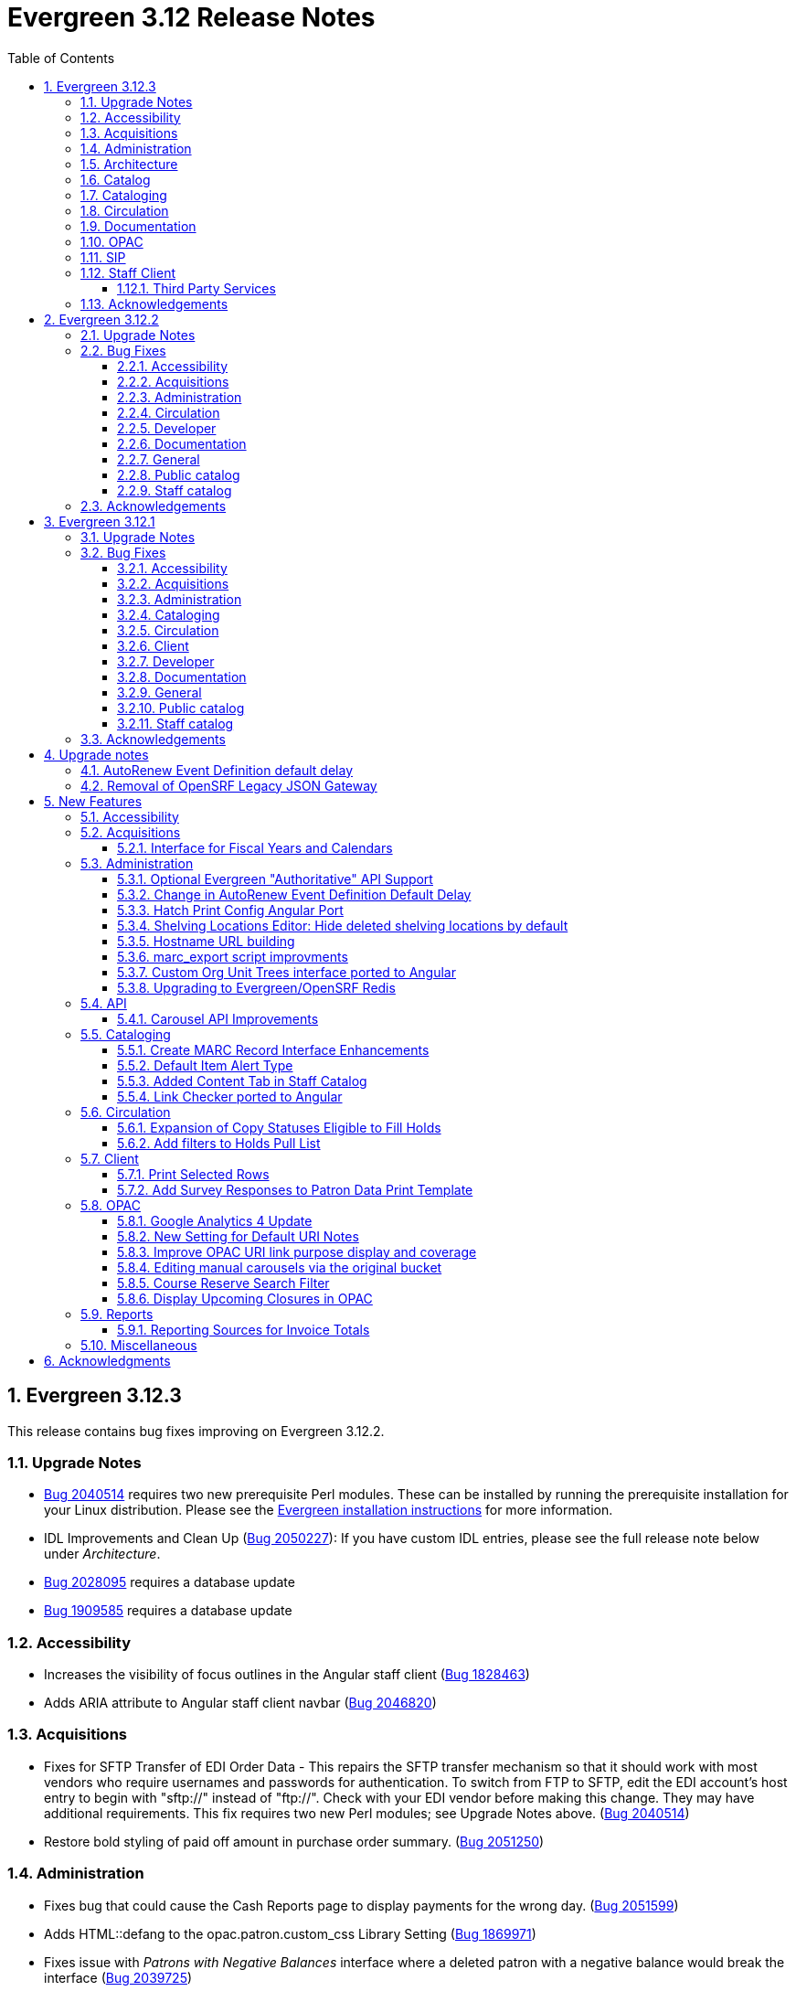 = Evergreen 3.12 Release Notes =
:toc:
:numbered:
:toclevels: 3

== Evergreen 3.12.3 ==

This release contains bug fixes improving on Evergreen 3.12.2.

=== Upgrade Notes ===

* https://bugs.launchpad.net/evergreen/+bug/2040514[Bug 2040514] requires two new prerequisite Perl modules. These can be installed by running the prerequisite installation for your Linux distribution. Please see the https://evergreen-ils.org/documentation/install/README_3_12.html#_installing_prerequisites[Evergreen installation instructions] for more information.
* IDL Improvements and Clean Up (https://bugs.launchpad.net/evergreen/+bug/2050227[Bug 2050227]): If you have custom IDL entries, please see the full release note below under _Architecture_.
* https://bugs.launchpad.net/evergreen/+bug/2028095[Bug 2028095] requires a database update
* https://bugs.launchpad.net/evergreen/+bug/1909585[Bug 1909585] requires a database update

=== Accessibility ===

* Increases the visibility of focus outlines in the Angular staff client (https://bugs.launchpad.net/evergreen/+bug/1828463[Bug 1828463])
* Adds ARIA attribute to Angular staff client navbar (https://bugs.launchpad.net/evergreen/+bug/2046820[Bug 2046820])


=== Acquisitions ===

* Fixes for SFTP Transfer of EDI Order Data - This repairs the SFTP transfer mechanism so that it should work with most vendors who require usernames and passwords for authentication. To switch from FTP to SFTP, edit the EDI account's host entry to begin with "sftp://" instead of "ftp://". Check with your EDI vendor before making this change. They may have additional requirements. This fix requires two new Perl modules; see Upgrade Notes above. (https://bugs.launchpad.net/evergreen/+bug/2040514[Bug 2040514])
* Restore bold styling of paid off amount in purchase order summary. (https://bugs.launchpad.net/evergreen/+bug/2051250[Bug 2051250])


=== Administration ===

* Fixes bug that could cause the Cash Reports page to display payments for the wrong day. (https://bugs.launchpad.net/evergreen/+bug/2051599[Bug 2051599])
* Adds HTML::defang to the opac.patron.custom_css Library Setting (https://bugs.launchpad.net/evergreen/+bug/1869971[Bug 1869971])
* Fixes issue with _Patrons with Negative Balances_ interface where a deleted patron with a negative balance would break the interface (https://bugs.launchpad.net/evergreen/+bug/2039725[Bug 2039725])
* Sets a useful group of default columns in the _Patrons with Negative Balances_ interface (https://bugs.launchpad.net/evergreen/+bug/2047704[Bug 2047704])
* Teaches `marc_export` to generate an error if given an empty ID file (https://bugs.launchpad.net/evergreen/+bug/1329872[Bug1329872])
* Makes it possible to display the org unit ID as a number on Angular record editor forms for editing org units (https://bugs.launchpad.net/evergreen/+bug/2051944[Bug 2051944])
* Displays Org Unit ID in Org Config interface. (https://bugs.launchpad.net/evergreen/+bug/2051879[Bug 2051879])
* Improves description of the "How to set default owning library for auto-created line item items" Library Setting (https://bugs.launchpad.net/evergreen/+bug/2028095[Bug 2028095])
* Silences some "Use of uninitialized value" log entries from catalog search (https://bugs.launchpad.net/evergreen/+bug/2043045[Bug 2043045])
* Removes placeholder attributes from inputs in the Angular record editor and display field help directly rather than in a tooltip. Also moves the translate button next to text inputs for translatable fields. (https://bugs.launchpad.net/evergreen/+bug/2021862[Bug 2021862])


=== Architecture ===

* IDL Improvements and Clean Up *
https://bugs.launchpad.net/evergreen/+bug/2050227[Bug 2050227]

The IDL (fm_IDL.xml) has undergone improvement and clean up.

More fields have been marked required. Required fields are that those that come from a database table, have a "NOT NULL" constraint in the schema, and do not have a default value assigned in the database. This change has the advantage of making it easier for the Angular staff client to identify required fields and prevent bad data from being entered in many interfaces.

Classes that are read-only and virtual were ignored, since they cannot be updated. Virtual fields were also skipped for similar reasons.

No attempt was made to validate whether or not existing required fields should be required.  If a field was required before these changes, it should still be required now.

Line wrap and spacing have been updated to match the output of libxml2.

Spaces used for indentation have been replaced with tabs using the vim and Emacs setting of 4 spaces per tab.

Two schema validation errors have been corrected:

. A typo of "relteype" was corrected to "reltype."
. An extra "retrieve" permissions entry was removed from the asc class.

If you have custom IDL entries, you will want to make sure that you merge with this update and check for conflicts.  It would be a good idea to validate your merged IDL with the schema file:

----
xmllint --schema Open-ILS/examples/fm_IDL.xsd Open-ILS/examples/fm_IDL.xml
----

For maintaining future compatibility and ease of merging, you may want to ensure that your custom IDL entries follow the above formatting guidelines.

=== Catalog ===

* Show the More/Less toggle on facet display in the staff catalog only when a facet has more than five entries. (https://bugs.launchpad.net/evergreen/+bug/2046974[Bug 2046974])
* Removes inaccurate count of shelving locations from staff catalog (https://bugs.launchpad.net/evergreen/+bug/2048798[Bug 2048798])
* Prevents holds with an invalid pickup location selected from being placed in the Angular catalog (https://bugs.launchpad.net/evergreen/+bug/2000270[Bug 2000270])

=== Cataloging ===

* Fixes problem where "Form" value could not be saved in MARC editor for electronic resources. (https://bugs.launchpad.net/evergreen/+bug/2056204[Bug 2056204])
* Numerous fixes to edits in item alerts: Fixes invocation of (Manage) Item Alerts dialog in Holdings Editor; Adds batch edit for Item Alerts in Holdings Editor; Alerts get grouped together for editing if they are mostly identical; Adds Manage Alerts button to Item Alerts dialog during alert display in Angular ("eg2") interfaces; Fixes TypeError: defaults is null exception for missing Default Item Alert Type preference; Adds a Changes Pending indicator for Holdings Editor (https://bugs.launchpad.net/evergreen/+bug/2012971[Bug 2012971])

=== Circulation === 

* Adds privilege expiration date column to Group Member Details table (https://bugs.launchpad.net/evergreen/+bug/1779743[Bug 1779743])
* Fixes annotate payment when using keyboard navigation (https://bugs.launchpad.net/evergreen/+bug/2047158[Bug 2047158])
* Adds help button for 'Convert change to patron credit' on patron bills (https://bugs.launchpad.net/evergreen/+bug/1929596[Bug 1929596])
* Fixes overly large barcode field on Mark Item as Missing Pieces page. (https://bugs.launchpad.net/evergreen/+bug/2051156[Bug 2051156]

=== Documentation ===

* Improves documentation of Fiscal Propagation and Rollover (https://bugs.launchpad.net/evergreen/+bug/2049774[Bug 2049774])
* Updates the version of Antora used to build the documentation (https://bugs.launchpad.net/evergreen/+bug/2036328[Bug 2036328])
* Updates documentation to include information about strict barcode (https://bugs.launchpad.net/evergreen/+bug/2053050[Bug 2053050])
* Adds documentation for the Angular staff catalog, based on documentation produced by Indiana Evergreen.
* Allow Windows users to generate the Evergreen manual locally. (https://bugs.launchpad.net/evergreen/+bug/1930099[Bug 1930099])

=== OPAC ===

* Adds 245$n and 245$p to the title field in public catalog list CSV download, to better distinguish between multiple titles in the same series. (https://bugs.launchpad.net/evergreen/+bug/1909585[Bug 1909585])
* Changes "Account Information and Preferences" in areas of the OPAC to "Personal Information and Preferences" (https://bugs.launchpad.net/evergreen/+bug/1980138[Bug 1980138])
* Clarify button text in public catalog New List interface. (https://bugs.launchpad.net/evergreen/+bug/2047589[Bug 2047589])
* Fixes placement of Save Notes button in public catalog My Lists page (https://bugs.launchpad.net/evergreen/+bug/2047588[Bug 2047588])
* Changes button order in OPAC My Lists (https://bugs.launchpad.net/evergreen/+bug/2047592[Bug 2047592])

=== SIP ===

* Adds code to flesh part level holds and issuance holds information in SIP/Patron.pm (https://bugs.launchpad.net/evergreen/+bug/1525394[Bug 1525394])


=== Staff Client ===

* Fixes issue with logging out of multiple tab in AngularJS client pages (https://bugs.launchpad.net/evergreen/+bug/2034617[Bug 2034617])
* Ensures that both AngularJS and Angular grids use a gear icon for the grid settings menu. (https://bugs.launchpad.net/evergreen/+bug/1803788[Bug 1803788])
* Fixes issue where Reports interface would not load if the BitWarden browser plugin is installed (https://bugs.launchpad.net/evergreen/+bug/2052567[Bug 2052567])
* Restores bold weight to eg-grid column headers (https://bugs.launchpad.net/evergreen/+bug/2051566[Bug 2051566])
* Fixes the styling of the Angular grid's Manage Columns modal (https://bugs.launchpad.net/evergreen/+bug/2056069[Bug 2056069])
* Fixes the styling of the Angular grid's Manage Actions Menu modal (https://bugs.launchpad.net/evergreen/+bug/2056069[Bug 2056069]

==== Third Party Services ====

* Adds idempotency to Stripe to prevent duplicate payments (https://bugs.launchpad.net/evergreen/+bug/2057948[Bug 2057948])

=== Acknowledgements ===

We would like to thank the following individuals who contributed code,
testing, documentation, and patches to the 3.12.3 point release of Evergreen:

* Andrea Buntz Neiman
* Bill Erickson
* Blake Graham-Henderson
* Brett French
* Carol Witt
* Chris Sharp
* Christine Morgan
* Debbie Luchenbill
* Eva Cerniňáková
* Galen Charlton
* Gina Monti
* Jane Sandberg
* Jason Boyer
* Jason Etheridge
* Jason Stephenson
* Jeff Davis
* Jennifer Pringle
* Josh Stompro
* Ken Cox
* Lena Hernandez
* Michele Morgan
* Mike Rylander
* Robin Fitch
* Rogan Hamby
* Shula Link
* Spencer Pennington
* Stephanie Leary
* Steven Mayo
* Susan Morrison
* Terran McCanna

== Evergreen  3.12.2 ==

This release contains bug fixes improving on Evergreen 3.12.1.

=== Upgrade Notes ===

* https://bugs.launchpad.net/evergreen/+bug/2019207[Bug 2019207] requires a database update
* https://bugs.launchpad.net/evergreen/+bug/2051140[Bug 2051140] requires a database update

=== Bug Fixes ===


==== Accessibility ====

* Removes extra tab stops when navigating bib record actions in staff client using keyboard (https://bugs.launchpad.net/evergreen/+bug/2052960[Bug 2052960])


==== Acquisitions ====

* The fund dropdowns for line items and direct charges on purchase orders now display funds that user has permission to use, fixing a regression (https://bugs.launchpad.net/evergreen/+bug/2040637[Bug 2040637])


==== Administration ====

* Adds a new org unit setting that configures the discovery layer URL opened by the Patron View button on a staff catalog record (https://bugs.launchpad.net/evergreen/+bug/2019207[Bug 2019207])
* Fixes misconfigured delete dialogs and adds dialogs where they were missing (https://bugs.launchpad.net/evergreen/+bug/2043508[Bug 2043508])
* Follow up to https://bugs.launchpad.net/evergreen/+bug/2017941[Bug 2017941] to correctly build on Debian Buster
* Adds missing bib bucket IDL permissions, fixes carousel admin interface (https://bugs.launchpad.net/evergreen/+bug/2051140[Bug 2051140])




==== Circulation ====

* Patch ensures that when "Require Monographic Part when Present" is in effect, that deleted monograph parts are not taken into account when checking whether a title-level hold is possible (https://bugs.launchpad.net/evergreen/+bug/2051557[Bug 2051557]) 
* Fixes bug that allowed one checkout after a patron had reached a group penalty threshold, for example PATRON_EXCEEDS_OVERDUE_COUNT or PATRON_EXCEEDS_CHECKOUT_COUNT (https://bugs.launchpad.net/evergreen/+bug/1890822[Bug 1890822])




==== Developer ====

* Fixes test failure in Angular staff client (https://bugs.launchpad.net/evergreen/+bug/2053245[Bug 2053245])

==== Documentation ====

* Updates to autosuggest documentation (https://bugs.launchpad.net/evergreen/+bug/2053047[Bug 2053047])



==== General ====

* Expands the Concerto test data set (https://bugs.launchpad.net/evergreen/+bug/2023690[Bug 2023690])


==== Public catalog ====

* Restores ability to submit basic OPAC search by hitting enter in search input (https://bugs.launchpad.net/evergreen/+bug/2053035[Bug 2053035])
* Closes autosuggest dropdown in the public catalog when it loses focus (https://bugs.launchpad.net/evergreen/+bug/2054128[Big 2054128])
* Ignores duplicate links from 856 fields with multiple $9's (https://bugs.launchpad.net/evergreen/+bug/1582720[Bug 1582720])


==== Staff catalog ====

* Adds a "Clear Added Content Cache" item to the Other Actions menu in the staff catalog record page (https://bugs.launchpad.net/evergreen/+bug/1939162[Bug 1939162])



=== Acknowledgements ===

We would like to thank the following individuals who contributed code,
testing, documentation, and patches to the 3.12.2 point release of Evergreen:


* Jason Boyer
* Dan Briem
* Galen Charlton
* Elizabeth Davis
* Ruth Frasur Davis
* Jason Etheridge
* Blake Graham-Henderson
* Stephanie Leary
* Tiffany Little
* Llewellyn Marshall
* Stephen Mayo
* Terran McCanna
* Gina Monti
* Michele Morgan
* Susan Morrison
* Andrea Buntz Neiman 
* Jane Sandberg
* Chris Sharp
* Jason Stephenson


We would also like to thank the following organizations that sponsored development in this point release:

* Pennsylvania Integrated Library System (PaILS)


== Evergreen  3.12.1 ==

This release contains bug fixes improving on Evergreen 3.12.0.

=== Upgrade Notes ===

* https://bugs.launchpad.net/evergreen/+bug/1384796[Bug 1384796] requires a database update
* https://bugs.launchpad.net/evergreen/+bug/2046575[Bug 2046575] requires a database update

=== Bug Fixes ===


==== Accessibility ====

* Fixes placing of login error message & adds ARIA labeling to login screen (https://bugs.launchpad.net/evergreen/+bug/1839364[Bug 1839364])


==== Acquisitions ====

* Fixes issue with Expand All button on Purchase Order pages (https://bugs.launchpad.net/evergreen/+bug/2049654[Bug 2049654])


==== Administration ====

* Fixes an erroneous constraint on asset.copy_template (https://bugs.launchpad.net/evergreen/+bug/1384796[Bug 1384796])
* Fixes copy stat cat fleshing in SuperCat (https://bugs.launchpad.net/evergreen/+bug/2047587[Bug 2047587])
* A fix to reduce size of release tarball by not shipping the Angular build cache (https://bugs.launchpad.net/evergreen/+bug/2048907[Bug 2048907])



==== Cataloging ====

* Fixes an issue in MARC Batch Import / Export where queue data was fetched in parallel, causing excessive pcrud calls (https://bugs.launchpad.net/evergreen/+bug/1945003[Bug 1945003])
* Restores the <NONE> selection to prefix and suffix dropdowns in Angular holdings editor Batch Actions (https://bugs.launchpad.net/evergreen/+bug/1998413[Bug 1998413])

==== Circulation ====

* Adds publication year to Angular Pull List (https://bugs.launchpad.net/evergreen/+bug/2049673[Bug 2049673])
* Fixes issue with alerts not displaying upon the initial load of the Patron interface (https://bugs.launchpad.net/evergreen/+bug/1980273[Bug 1980273])
* Holds grid can now print / download the Hold Status column (https://bugs.launchpad.net/evergreen/+bug/2051038[Bug 2051038])
* Enables clearing the default pickup location in the patron editor (https://bugs.launchpad.net/evergreen/+bug/1939154[Bug 1939154])



==== Client ====

* Fixes a printing issue on Patrons With Negative Balances admin page (https://bugs.launchpad.net/evergreen/+bug/2047168[Bug 20471668])
* Fixes cropping on Reports icon in splash page (https://bugs.launchpad.net/evergreen/+bug/2046970[Bug 2046970])
* Adds ability to save the column settings on the patron and item
stat cat entries (https://bugs.launchpad.net/evergreen/+bug/2046575[Bug 2046575])
* Improvements to Hours of Operation notes field (https://bugs.launchpad.net/evergreen/+bug/2036296[Bug 2036296])

==== Developer ====

* Removes make_release -x option to build XUL client; make_release now builds the browser client by default (https://bugs.launchpad.net/evergreen/+bug/2051370[Bug 2051370])

==== Documentation ====

* Fixes a typo in Booking Reservation docs (https://bugs.launchpad.net/evergreen/+bug/2045569[Bug 2045569])
* Screenshot & layout updates for Booking Admin, Best Hold Selection Sort Order, Statistical Categories, and Column Picker docs (https://bugs.launchpad.net/evergreen/+bug/1933852[Bug 1933852], https://bugs.launchpad.net/evergreen/+bug/2045802[Bug 2045802], https://bugs.launchpad.net/evergreen/+bug/1426120[Bug 1426120], https://bugs.launchpad.net/evergreen/+bug/2048132[Bug 2048132], and https://bugs.launchpad.net/evergreen/+bug/2045805[Bug 2045805])
* Updates to Self Check Docs (https://bugs.launchpad.net/evergreen/+bug/1494736[Bug 1494736])
* Updates to Circulation Policy Docs (https://bugs.launchpad.net/evergreen/+bug/1906847[Bug 1906847])
* Updates to Workstation User Settings docs (https://bugs.launchpad.net/evergreen/+bug/2011455[Bug 2011455])
* Documentation for Added Content Tab feature
* Documentation for Angular Link Checker feature
* Documentation for Angular Custom Org Unit Trees feature
* Updates to Emergency Closing Handler documentation (https://bugs.launchpad.net/evergreen/+bug/1871692[Bug 1871692])



==== General ====

* Fixes an issue where the progress bar would not close in Firefox (https://bugs.launchpad.net/evergreen/+bug/1739638[Bug 1739638])


==== Public catalog ====

* Removes non-functional staff-only "Locate Z39.50 Matches" buttons from OPAC templates (https://bugs.launchpad.net/evergreen/+bug/2021903[Bug 2021903])



==== Staff catalog ====

* Makes the Hold Status, Current Item, and Requested Item Columns non-sortable on Angular holds grids to avoid errors (https://bugs.launchpad.net/evergreen/+bug/1889133[Bug 1889133])
* Fixes a tab display error in the Traditional Staff Catalog (https://bugs.launchpad.net/evergreen/+bug/2047714[Bug 2047714])
* Fixes crash when displaying Staff View for a deleted record that has no metarecord mappings (https://bugs.launchpad.net/evergreen/+bug/2039229[Bug 2039229])
* Improves speed of searching for and displaying titles that are members of large metarecord sets (https://bugs.launchpad.net/evergreen/+bug/2051708[Bug 2051708])



=== Acknowledgements ===

We would like to thank the following individuals who contributed code,
testing, documentation, and patches to the 3.12.1 point release of Evergreen:


* Jason Boyer
* Dan Briem
* Galen Charlton
* Jeff Davis
* Ruth Frasur Davis
* Bill Erickson
* Blake Graham-Henderson
* Stephanie Leary
* Shula Link
* Tiffany Little
* Steven Mayo
* Terran McCanna
* Gina Monti
* Michele Morgan
* Susan Morrison
* Andrea Buntz Neiman
* Mike Rylander
* Jane Sandberg
* Chris Sharp
* Jason Stephenson
* Jessica Woolford


















== Upgrade notes ==

=== AutoRenew Event Definition default delay ===

Upgrade script required for change in AutoRenew Event Definition default delay

=== Removal of OpenSRF Legacy JSON Gateway ===

The OpenSRF Legacy JSON Gateway is deprecated and will been removed from OpenSRF.  This
requires removing any references to it in the Apache configuration.

This means removing references to "OSRFGatewayLegacyJSON" in 
/etc/apache2/eg_vhost.conf.

Example patch:

[source,diff]
------------------------------------------------------------------------------
-# XXX Note, it's important to explicitly set the JSON encoding style 
-# (OSRFGatewayLegacyJSON), since the default encoding style will likely change 
-# with OpenSRF 1.0
-# ----------------------------------------------------------------------------------
-# OpenSRF JSON legacy gateway
-# ----------------------------------------------------------------------------------
-<Location /gateway>
-    SetHandler osrf_json_gateway_module
-    OSRFGatewayLegacyJSON "true"
-    Require all granted 
-</Location>
-# ----------------------------------------------------------------------------------
-# New-style OpenSRF JSON gateway
+# OpenSRF JSON gateway
 # ----------------------------------------------------------------------------------
 <Location /osrf-gateway-v1>
     SetHandler osrf_json_gateway_module
-    OSRFGatewayLegacyJSON "false"
     Require all granted
 </Location>
------------------------------------------------------------------------------

== New Features ==

:leveloffset: +2


= Accessibility =

* Revamped OPAC search autosuggest (https://bugs.launchpad.net/evergreen/+bug/1187993[Bug 1187993])
* Added empty alt text for OPAC book covers and format icons to eliminate redundant screen reader announcements of item titles and formats (https://bugs.launchpad.net/evergreen/+bug/1965985[Bug 1965985])
* Added text alternatives for all icons and images in the staff interface (https://bugs.launchpad.net/evergreen/+bug/1818086[Bug 1818086], https://bugs.launchpad.net/evergreen/+bug/1833726[Bug 1833726], https://bugs.launchpad.net/evergreen/+bug/2042492[Bug 2042492])
* Improved color contrast for links, buttons, and form inputs throughout the staff interface (https://bugs.launchpad.net/evergreen/+bug/2018326[Bug 2018326], https://bugs.launchpad.net/evergreen/+bug/2019735[Bug 2019735], https://bugs.launchpad.net/evergreen/+bug/2028088[Bug 2028088], https://bugs.launchpad.net/evergreen/+bug/2043238[Bug 2043238], https://bugs.launchpad.net/evergreen/+bug/2043847[Bug 2043847])
* Added keyboard support for all buttons in the Angular staff interfaces (https://bugs.launchpad.net/evergreen/+bug/2039310[Bug 2039310], https://bugs.launchpad.net/evergreen/+bug/2040303[Bug 2040303], https://bugs.launchpad.net/evergreen/+bug/2043424[Bug 2043424], https://bugs.launchpad.net/evergreen/+bug/1850473[Bug 1850473])
* Form fields are properly labeled in all core UI components in staff interface (https://bugs.launchpad.net/evergreen/+bug/1999158[Bug 1999158], https://bugs.launchpad.net/evergreen/+bug/2009853[Bug 20009853], https://bugs.launchpad.net/evergreen/+bug/2043421[Bug 2043421], https://bugs.launchpad.net/evergreen/+bug/2019031[Bug 2019031], https://bugs.launchpad.net/evergreen/+bug/2039606[Bug 2039606])
* Added form field labels for staff catalog search preferences (https://bugs.launchpad.net/evergreen/+bug/2036313[Bug 2036313])
* Added form field labels for patron survey question administration (https://bugs.launchpad.net/evergreen/+bug/2040186[Bug 2040186])
* Improved landmarks and headings for screen reader navigation in staff catalog (https://bugs.launchpad.net/evergreen/+bug/2039483[Bug 2039483])
* Improved table navigation for staff catalog shelving locations (https://bugs.launchpad.net/evergreen/+bug/2016742[Bug 2016742]), cash reports in administration (https://bugs.launchpad.net/evergreen/+bug/2039311[Bug 2039311]), and patron survey answers (https://bugs.launchpad.net/evergreen/+bug/2040184[Bug 2040184])
* Improved screen reader announcement of repetitive links in staff catalog items table (https://bugs.launchpad.net/evergreen/+bug/2016343[Bug 2016343])
* Automated accessibility tests for developers (https://bugs.launchpad.net/evergreen/+bug/2035535[Bug 2035535])

= Acquisitions =


== Interface for Fiscal Years and Calendars ==

https://bugs.launchpad.net/evergreen/+bug/1956510[Bug 1956510]

A new interface is now available for users to manage fiscal years and calendars . It is accessible via Administration -> Acquisitions Administration -> Fiscal Years and Calendars.

To add or edit fiscal calendars and years, a user must have the ADMIN_ACQ_FISCAL_YEAR permission.

Org units by default use the 'Default' fiscal calendar. If new fiscal calendars are created and users wish their associated fiscal years to be visible in the 'Year' drop down of other interfaces, the Fiscal Calendar must be updated to use the new fiscal calendar in the org unit.


= Administration =


== Optional Evergreen "Authoritative" API Support ==

https://bugs.launchpad.net/evergreen/+bug/2012402[Bug 2012402]

Previous versions of Evergreen supported "authoritative" API calls by default.
These are API calls which force database reads to go the primary database
instead of a pooled replica.

Going forward, this functionality will be disabled by default, but may be
enabled via a new opensrf.xml setting.

If your site uses database pooling, with Evergreen actively reading from
replicas, add this setting to your opensrf.xml file within the <default/>
block:

[source,xml]
----
<opensrf version='0.0.3'>
  <default>
    <uses_pooled_read_replica_dbs>true</uses_pooled_read_replica_dbs>
<!-- ... -->
----




== Change in AutoRenew Event Definition Default Delay ==

https://bugs.launchpad.net/bugs/1899976[Bug 1899976]

The delay for the AutoRenew event has been changed from -23 hours to
-24 hours and 1 minute.  The previous values of -23 hours for the
delay and -1 minute for the max_delay left a gap of approximately 1
hour where items would not auto-renew if they fell due during that
time.  Depending upon the time that the AutoRenew event runner is
scheduled to run, this gap may never turn up.  However, all it takes
is a misconfigured client (i.e. an incorrect timezone setting) or a
manually edited due date on a circulation for this to turn up.  The
new interval settings guarantee that all circulations for a given 24
hour period are selected with no gap.

A database upgrade script is provided to alter any event definitions
using the `Circ::Autorenew` reactor and the previous default delay
values to the new settings.  If you have customized or added any event
definitions using this reactor, you should double check that they are
correct after an upgrade.




== Hatch Print Config Angular Port ==

https://bugs.launchpad.net/bugs/1965326[Bug 1965326]

The Hatch printer settings interface has been ported to Angular.

The checkbox to enable Hatch printing has also been moved from the 
separate (now-retired) "Print Service (Hatch)" interface into the newly 
Angularized "Hatch (Print Service) Printer Settings" interface.


== Shelving Locations Editor: Hide deleted shelving locations by default ==

https://bugs.launchpad.net/evergreen/+bug/1917092[Bug 1917092]

In the Shelving Locations Editor under Local Administration, a filter to hide 
deleted locations is applied by default. Clicking the Remove Filters button or 
Clearing the filter on the Is Deleted column will reveal the deleted locations.

== Hostname URL building ==

https://bugs.launchpad.net/evergreen/+bug/1862834[Bug 1862834]

Fixed issue loading some AngularJS interfaces when hostname starts with *staff* or *eg*


== marc_export script improvments ==

=== --852 option for marc_export ===

https://bugs.launchpad.net/evergreen/+bug/2041364[Bug 2041364]

The new `--852b` switch (when used in conjunction with `--items`)
takes the following values:

 * circ_lib - emit the item circulation library in 852$b
 * owning_lib - emit the owning library in 852$b
 * both - emit owning lib and circ lib as separate repeats
   of $b. This is both the default and legacy behavior.

[source]
----
 --852b             Accepts 'owning_lib', 'circ_lib', or 'both' to
                    control whether the 852 in exported embedded
                    holdings has the owning library, the circulation
                    library, or both in separate repeats of the .
                    If not supplied, defaults to 'both', which is the
                    legacy behavior.
----



=== --exclude-hidden option for marc_export ===

https://bugs.launchpad.net/evergreen/+bug/2015484[Bug 2015484]

The `--exclude-hidden` option, when used in conjunction with
`--items`, will not emit 852 fields for items if they are hidden
from in the OPAC in any of the four ways that this can be
specified in Evergreen. If a bib therefore ends up with no
visible items, it will be excluded from the output.

[source]
----
 --exclude-hidden   Exclude records and items if the item is not
                    OPAC-visible per its org unit, status, shelving,
                    location, or flag on the item record. This option
                    is effective only if the --library and/or --items
                    flags are supplied. This option takes precedence;
                    for example, if the org unit specified by --library
                    is not OPAC-visible, its records will not be included
                    in the export.
----



=== marc_export sorting bib output ===

https://bugs.launchpad.net/evergreen/+bug/2029256[Bug #2029256]

The *marc_export* script will now sort the bib record output
by the bib record ID so that the records in the export file
are in a consistant order. 



=== marc_export default encoding changed to UTF-8 ===

https://bugs.launchpad.net/evergreen/+bug/2015758[Bug #2015758]

The default file encoding output when using the *marc_export* script is
now *UTF-8* instead of *MARC8*.  After upgrading check your use of the
*marc_export* script to ensure that if you need an encoding other than 
*UTF-8* you specify it with the argument *--encoding*.  This change has
the possiblity of breaking your workflow. 

== Custom Org Unit Trees interface ported to Angular ==

https://bugs.launchpad.net/evergreen/+bug/1993825[Bug 1993825]

Reimplemented the Admin Custom Org Unit trees interface in Angular.

== Upgrading to Evergreen/OpenSRF Redis ==

https://bugs.launchpad.net/evergreen/+bug/2041431[Bug 2041431], https://bugs.launchpad.net/evergreen/+bug/2017941[Bug 2017941]

Some of these steps are part of a standard install, included here
for completeness.

NOTE: Most of these steps are done automatically when installing OpenSRF and 
Evergreen from scratch.  It may be easier for some (and less error 
prone) to install new servers than to upgrade existing ones.


=== Assumptions ===

* Evergreen/OpenSRF are installed in the default /openils directory.
* Assumes a single machine 'localhost' install.

=== Install ===

* From within the dowload / checkout directory
* ${OSNAME} might be, for example, 'ubuntu-jammy'

==== Install Prerequisites ====

[source,sh]
------------------------------------------------------------------------------
sudo make -f OpenSRF/src/extras/Makefile.install ${OSNAME}
sudo make -f Evergreen/Open-ILS/src/extras/Makefile.install ${OSNAME}
------------------------------------------------------------------------------

==== Install Opensrf & Evergreen ====

[source,sh]
------------------------------------------------------------------------------
cd OpenSRF
make clean all
sudo make install

# ----

cd ../Evergreen
make clean all
sudo make install
------------------------------------------------------------------------------

=== Configure ===

==== configure opensrf_core.xml ====

===== Create a local redis-accounts.txt file =====

Redis passwords are generated at install time and stored in 
'redis-accounts.txt.example'.  Make a local copy to retain our passwords.
The defaults will be locally generated, unique, and safe to use.

[source,sh]
------------------------------------------------------------------------------
cd /openils/conf
cp redis-accounts.txt.example redis-accounts.txt
------------------------------------------------------------------------------

===== Copy Redis passwords into opensrf_core.xml =====

Passwords are defined for 'opensrf', 'router', and 'gateway'.

Example redis-accounts.txt entry for the 'opensrf' account:

[source,sh]
------------------------------------------------------------------------------
ACL SETUSER opensrf reset
ACL SETUSER opensrf on >1f129912-b38a-4c42-910f-521e0651b7b9
ACL SETUSER opensrf -@all +lpop +blpop +rpush +del ~opensrf:router:* ~opensrf:service:* ~opensrf:client:*
------------------------------------------------------------------------------

The 'opensrf' account password for the example above is
'1f129912-b38a-4c42-910f-521e0651b7b9'.  Copy this value into opensrf_core.xml

[source,xml]
------------------------------------------------------------------------------
    <domain>private.localhost</domain>                                         
    <username>opensrf</username>                                               
    <passwd>1f129912-b38a-4c42-910f-521e0651b7b9</passwd> 
------------------------------------------------------------------------------

Repeat this process for the 'router' and 'gateway' accounts.  There will
be one password entry for 'gateway' and 2 password entries for 'router'.

===== Update Gateway Username =====

Going forward, the username for the <gateway/> section will be 'gateway'.

Example:

[source,xml]
------------------------------------------------------------------------------
  <gateway>
    ...
    <username>gateway</username>
    <passwd>a9080f2e-3504-4d38-9179-8e3d06c53bfd</passwd>
    <port>6379</port>
    <loglevel>3</loglevel>
    ...
  </gateway>
------------------------------------------------------------------------------

===== Update the Port =====

Update occurrences of port '5222' (i.e. your local ejabberd port) with
the default Redis port '6379'. There will be 4 occurrences by default.

Example:

[source,xml]
------------------------------------------------------------------------------
    <domain>private.localhost</domain>
    <username>opensrf</username>
    <passwd>1f129912-b38a-4c42-910f-521e0651b7b9</passwd>
    <port>6379</port>
------------------------------------------------------------------------------


==== Update /etc/hosts ====

To avoid requiring Redis listen on multiple IP addresses, change the
'public' and 'private' hosts in /etc/hosts to use the same IP.

[source,sh]
------------------------------------------------------------------------------
127.0.0.1 localhost public.localhost private.localhost
------------------------------------------------------------------------------

==== Configure Redis ====

Disable message persistence by modifying the Redis 'save' setting.

* Open `/etc/redis/redis.conf` and make the following                            
** Apply a save value of ""
** Disable existing definitions for the 'save' value.

[source, bash]                                                                 
---------------------------------------------------------------------------    
# Snapshotting can be completely disabled with a single empty string argument  
# as in following example:                                                     
#                                                                              
save ""                                                                        

# save 900 1
# save 300 10
# save 60 10000
---------------------------------------------------------------------------    
                                                                              
Restart the Redis server to make the changes take effect:                   
                                                                              
[source,sh]
---------------------------------------------------------------------------    
sudo systemctl restart redis-server                                                   
---------------------------------------------------------------------------    

==== Restart Everything ====

[source,sh]
---------------------------------------------------------------------------    
osrf_control -l --restart-all
sudo systemctl restart apache2 nginx websocketd-osrf
---------------------------------------------------------------------------    

*Done!*

=== Upgrade Note: Removal of OpenSRF Legacy JSON Gateway ===

The OpenSRF Legacy JSON Gateway is deprecated and will been removed from OpenSRF.  This
requires removing any references to it in the Apache configuration.

This means removing references to "OSRFGatewayLegacyJSON" in 
/etc/apache2/eg_vhost.conf.

Example patch:

[source,diff]
------------------------------------------------------------------------------
-# XXX Note, it's important to explicitly set the JSON encoding style 
-# (OSRFGatewayLegacyJSON), since the default encoding style will likely change 
-# with OpenSRF 1.0
-# ----------------------------------------------------------------------------------
-# OpenSRF JSON legacy gateway
-# ----------------------------------------------------------------------------------
-<Location /gateway>
-    SetHandler osrf_json_gateway_module
-    OSRFGatewayLegacyJSON "true"
-    Require all granted 
-</Location>
-# ----------------------------------------------------------------------------------
-# New-style OpenSRF JSON gateway
+# OpenSRF JSON gateway
 # ----------------------------------------------------------------------------------
 <Location /osrf-gateway-v1>
     SetHandler osrf_json_gateway_module
-    OSRFGatewayLegacyJSON "false"
     Require all granted
 </Location>
------------------------------------------------------------------------------





= API =

== Carousel API Improvements ==

https://bugs.launchpad.net/bugs/2017673[Bug 2017673]

* The open-ils.actor.carousel.retrieve_by_org API now returns the carousel's default name in addition to the override name.
* The open-ils.actor.carousel.get_contents API now returns the item author as well as title.



= Cataloging =

== Create MARC Record Interface Enhancements ==


* Add a global keyboard shortcut for Create MARC Record of Ctrl+F3. (https://bugs.launchpad.net/evergreen/+bug/2031040[Bug 2031040])

* Focus on the template selector on load, and set unique page title for interface. (https://bugs.launchpad.net/evergreen/+bug/2031043[Bug 2031043])

* Focus on item add checkbox and switch to call number input after activation. (https://bugs.launchpad.net/evergreen/+bug/2031114[Bug 2031114])

* Hide the help button when the flat text editor is enabled since it doesn't do anything in that mode. (https://bugs.launchpad.net/evergreen/+bug/2031123[Bug 2031123])

* Add keyboard shortcut (Ctrl+s) to save in the flat text editor. (https://bugs.launchpad.net/evergreen/+bug/2031162[Bug 2031162])

* Add shortcut key (Ctrl+E) to jump to the flat text editor textbox. (https://bugs.launchpad.net/evergreen/+bug/2031177[Bug 2031177])

== Default Item Alert Type ==

https://bugs.launchpad.net/bugs/2017673[Bug 2017673]

Staff can now set a default item alert type for new item
alerts.  To do this:

. Open the holdings editor
. Select the Preferences tab.  
. Under the "Item Attribute Settings" heading, use the
"Default Item Alert Type" dropdown to choose the type
that you use most frequently.
. The setting takes effect immediately, no need to save
it.



== Added Content Tab in Staff Catalog ==

https://bugs.launchpad.net/bugs/1991294[Bug 1991294]

Adds an Added Content tab to the record details page in the angular staff catalog.

 *  The new Added Content tab currently supports only NoveList Select added content.
 *  NoveList Select subscribers will need to request credentials specifying the staff client url from NoveList for the library settings, separate from the credentials used in the OPAC.

=== Added Content Library Settings ===

The following Library Settings control the behavior of the Added Content tab

  * Staff Client added content: NoveList Select API version (not required)
  * Staff Client added content: NoveList Select profile/user (
  * Staff Client added content: NoveList Select key/password
  * URL Override for NoveList Select added content javascript (not required)

The following new permission controls the ability to setting the URL Override library setting

  * UPDATE_ADDED_CONTENT_URL
  

=== Added Content Tab Behavior ===

  * If no NoveList settings are present for the OU level, the Added Content tab does not appear.
  * If NoveList is set up but the bib record lacks ISBNs, or there is no NoveList content available for the work, the tab appears but it will say "No Added Content" and its star will be empty and gray.
  * If NoveList is set up and content is available, the tab's star will be gold and filled in. It may take a few seconds to change when you first load the record. It will load in the background while you are viewing any other tab in the record.

== Link Checker ported to Angular ==

https://bugs.launchpad.net/evergreen/+bug/1993824[Bug 1993824]

Reimplementation of Cataloging -> Link Checker in Angular.

* Relabeled URL Verification Attempts to Batches
* Relabeled URL Verifications to Attempts
* Main grid display combines Sessions and Batches.
* Added a Filter Groups feature to allow users to name and save grid filter groups

= Circulation =


== Expansion of Copy Statuses Eligible to Fill Holds ==

https://bugs.launchpad.net/bugs/1904737[Bug 1904737]

Copies with a status that has both the `holdable` and `is_available`
fields set to `true` are now elibible to fill holds.  This was
previously limited to copies with a "magical" status of 0 or 7.  The
change expands the copies that can fill holds and affords better
control over what copies with what statuses will appear on the holds
pull list or target holds.


== Add filters to Holds Pull List ==

https://bugs.launchpad.net/bugs/1968070[Bug 1968070]

Two new filter comboboxes have been added to the Holds Pull List, one to filter by Pickup Library
and one to filter by Shelving Locations / Shelving Location Groups. The Print Full List and
Download CSV actions respect the new filters, which will improve usability for libraries with
large pull lists who need to split the list into sections for multiple staff to work on. The
settings are also sticky, which will make it easier for individuals who always work on pulling
holds in the same section of the library every day.
 


= Client =


== Print Selected Rows ==

https://bugs.launchpad.net/bugs/2037128[Bug 2037128]

Grids throughout the staff client now have an option
to print only rows that the user has selected, rather
than printing all rows in the grid.



== Add Survey Responses to Patron Data Print Template ==

(https://bugs.launchpad.net/bugs/1994057[Bug 1994057]

Includes most recent response to each available survey question on
the Patron Data print template. 


==

= OPAC =

== Google Analytics 4 Update ==

https://bugs.launchpad.net/bugs/2019972[Bug 2019972]

Google is transitioning from Universal Analytics
to GA4 during the Summer of 2023, which requires
an update to the Javascript that is embedded in the 
public catalog pages. 

Note that Google requires each site to set up a
new unique code (G-) that replaces the old
(UA-) code and this will also need to be updated in
config.tt2.

== New Setting for Default URI Notes ==

https://bugs.launchpad.net/bugs/1812241[Bug 1812241]

If a URI does not have a 856$z defining a note to display next to
it in the OPAC you can use the opac.uri_default_note_text setting
to define one.

This feature helps to save catalogers time.  If your library has
a note that should be added to a wide range of electronic resources,
rather than applying the note to all applicable records, you can set
this setting to an appropriate value, and add an 856$z note for any
resources that shouldn't receive the default note.


== Improve OPAC URI link purpose display and coverage ==

https://bugs.launchpad.net/bugs/1992827[Bug 1992827]

Previously, the logic used in the OPAC and staff client to display
non-located URIs was slightly different. In particular, the staff client
included any 856 with an ind2 value of 0, 1, or 2, and provided a label
indicating the purpose of the URI based on the ind2 value. The OPAC, on
the other hand, only displayed 856s with an ind2 of 0 or 1, and did
not distinguish the purpose.

Now the OPAC displays non-located URIs in the same ways as the staff
client, including those with an ind2 value of 2 and displaying a
descriptive purpose with the link.

== Editing manual carousels via the original bucket ==

https://bugs.launchpad.net/evergreen/+bug/1920234[Bug 1920234]

Creating a carousel from a bucket no longer creates a new "System-created bucket".  When
a new carousel is generated from a record bucket, any changes made to the bucket will be
automatically reflected in the carousel. Staff no longer need to go to the Carousels
Administration screen to make these changes.

This change only affects newly created carousels.  Existing manual carousels will still
need to be edited via the Carousels Administration screen.


== Course Reserve Search Filter ==

https://bugs.launchpad.net/bugs/1895699[Bug 1895699]

This filter allows users to limit their search to records that are
    attached to courses at particular libraries, like so:
    
        biology on_reserve(5, 10)
    
The filter can also be negated to search for records that are not
attached to a course:
    
        biology -on_reserve(5)

If an organization is opted into the Course Materials module, this
filter will appear on the search results page of the public catalog.
Staff at these organizations will have a new option in their
staff catalog search preferences to enable this filter in the staff
catalog as well.


== Display Upcoming Closures in OPAC ==

https://bugs.launchpad.net/bugs/2017913[Bug 2017913]

Adds display of upcoming closures (as entered in
the Closed Dates Editor) to the library information
pages in the OPAC.


= Reports =


== Reporting Sources for Invoice Totals ==

https://bugs.launchpad.net/bugs/2036842[Bug 2036842]

Three new reporting sources are available to permit reporting
on the total amount of invoices, including both line items and
direct charges. The sources are:

  * Invoice Totals
  * Invoice Debits by Fund
  * Invoice Debits by Fund Tag

These sources are meant to be used as the base source of a report,
with any additional fields and tables of interest brought via
navigating links in the template editor.


= Miscellaneous =

* Barcode transfered to new copy in volume editor in Angular interface for fast item add (https://bugs.launchpad.net/evergreen/+bug/1986706[Bug 1986706])
* Fix an issue where auto-renewal events can overwhelm open-ils.trigger drones (https://bugs.launchpad.net/evergreen/+bug/2030915[Bug 2030915])
* Adds a new database view for open non-cataloged circulations: action.open_non_cataloged_circulation (https://bugs.launchpad.net/evergreen/+bug/2019974[Bug 2019974])
* Reimplementation of Cataloging -> Link Checker in Angular. Changed a few things hopefully for the better:
** Relabeled URL Verification Attempts to Batches
** Relabeled URL Verifications to Attempts
** Main grid display combines Sessions and Batches.
* New Angular linting rules (https://bugs.launchpad.net/evergreen/+bug/1850473[Bug 1850473])


:leveloffset: 0


== Acknowledgments ==

The Evergreen project would like to acknowledge the following
organizations that commissioned developments in this release of
Evergreen:

* King County Library System
* NOBLE (North of Boston Library Exchange)

We would also like to thank the following individuals who contributed
code, translations, documentation, and testing to this release of
Evergreen:

* John Amundson
* Scott Angel
* Jason Boyer
* Dan Briem
* Christine Burns
* Eva Cerniňáková
* Galen Charlton
* Garry Collum
* Elizabeth Davis
* Jeff Davis
* Ruth Frasur Davis
* Bill Erickson
* Jason Etheridge
* Robin Fitch
* Blake Graham-Henderson
* Rogan Hamby
* Lena Hernandez
* Kyle Huckins
* Linda Jansova
* Brian Kennedy
* Stephanie Leary
* Shula Link
* Tiffany Little
* Mary Llewellyn
* Llewellyn Marshall
* Steven Mayo
* Terran McCanna
* Karen MacDonald
* Gina Monti
* Christine Morgan
* Michele Morgan
* Susan Morrison
* Lauren Mous
* Andrea Buntz Neiman
* Jennifer Pringle
* Simone Rauscher
* Mike Rylander
* Jane Sandberg
* Chris Sharp
* Jason Stephenson
* Josh Stompro
* Elizabeth Thomsen
* Beth Willis
* Carol Witt


We also thank the following organizations whose employees contributed
patches and documentation:

* BC Libraries Cooperative
* Bibliomation
* Catalyte
* CW MARS
* Equinox Open Library Initiative
* Georgia Public Library Service (PINES)
* Grimsby Public Library
* Kenton County Public Library
* King County Library System
* Lake Agassiz Regional Library
* MOBIUS
* NOBLE
* Princeton University
* Sigio
* Westchester Library System

Thank you also to the release team & build managers:

* Galen Charlton (Equinox Open Library Initiative)
* Garry Collum (Kenton County Public Library)
* Ruth Frasur Davis (Evergreen Indiana / Evergreen Community Development Initiative)
* Blake Graham-Henderson (MOBIUS)
* Stephanie Leary (Equinox Open Library Initiative)
* Steven Mayo (PINES)
* Terran McCanna (PINES)
* Michele Morgan (NOBLE)
* Andrea Buntz Neiman (Equinox Open Library Initiative)
* Jane Sandberg (independent)

We regret any omissions.  If a contributor has been inadvertently
missed, please open a bug at http://bugs.launchpad.net/evergreen/
with a correction.

